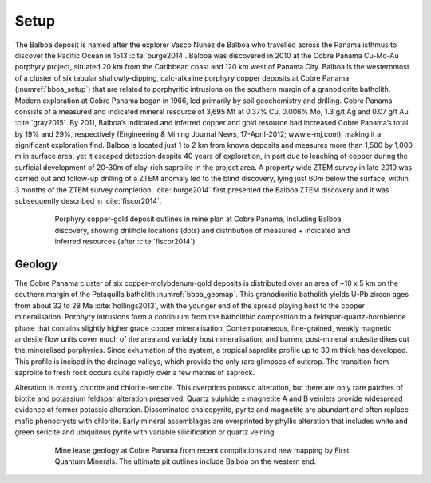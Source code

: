 .. _balboa_setp:

Setup
=====

The Balboa deposit is named after the explorer Vasco Nunez de Balboa who travelled across the Panama isthmus to discover the Pacific Ocean in 1513 :cite:`burge2014`. Balboa was discovered in 2010 at the Cobre Panama Cu-Mo-Au porphyry project, situated 20 km from the Caribbean coast and 120 km west of Panama City. Balboa is the westernmost of a cluster of six tabular shallowly-dipping, calc-alkaline porphyry copper deposits at Cobre Panama (:numref:`bboa_setup`) that are related to porphyritic intrusions on the southern margin of a granodiorite batholith. Modern exploration at Cobre Panama began in 1966, led primarily by soil geochemistry and drilling. Cobre Panama consists of a measured and indicated mineral resource of 3,695 Mt at 0.37% Cu, 0.006% Mo, 1.3 g/t Ag and 0.07 g/t Au :cite:`gray2015`. By 2011, Balboa’s indicated and inferred copper and gold resource had increased Cobre Panama’s total by 19% and 29%, respectively (Engineering & Mining Journal News, 17-April-2012; www.e-mj.com), making it a significant exploration find. Balboa is located just 1 to 2 km from known deposits and measures more than 1,500 by 1,000 m in surface area, yet it escaped detection despite 40 years of exploration, in part due to leaching of copper during the surficial development of 20-30m of clay-rich saprolite in the project area. A property wide ZTEM survey in late 2010 was carried out and follow-up drilling of a ZTEM anomaly led to the blind discovery, lying just 60m below the surface, within 3 months of the ZTEM survey completion. :cite:`burge2014` first presented the Balboa ZTEM discovery and it was subsequently described in :cite:`fiscor2014`.

.. figure:: images/bboa_setup.png
    :align: center
    :figwidth: 80%
    :name: bboa_setup

    Porphyry copper-gold deposit outlines in mine plan at Cobre Panama, including Balboa discovery, showing drillhole locations (dots) and distribution of measured + indicated and inferred resources (after :cite:`fiscor2014`)

Geology
-------

The Cobre Panama cluster of six copper-molybdenum-gold deposits is distributed over an area of ~10 x 5 km on the southern margin of the Petaquilla batholith :numref:`bboa_geomap`. This granodioritic batholith yields U-Pb zircon ages from about 32 to 28 Ma :cite:`hollings2013`, with the younger end of the spread playing host to the copper mineralisation. Porphyry intrusions form a continuum from the batholithic composition to a feldspar-quartz-hornblende phase that contains slightly higher grade copper mineralisation. Contemporaneous, fine-grained, weakly magnetic andesite flow units cover much of the area and variably host mineralisation, and barren, post-mineral andesite dikes cut the mineralised porphyries. Since exhumation of the system, a tropical saprolite profile up to 30 m thick has developed. This profile is incised in the drainage valleys, which provide the only rare glimpses of outcrop. The transition from saprolite to fresh rock occurs quite rapidly over a few metres of saprock.

Alteration is mostly chlorite and chlorite-sericite. This overprints potassic alteration, but there are only rare patches of biotite and potassium feldspar alteration preserved. Quartz sulphide ± magnetite A and B veinlets provide widespread evidence of former potassic alteration. Disseminated chalcopyrite, pyrite and magnetite are abundant and often replace mafic phenocrysts with chlorite. Early mineral assemblages are overprinted by phyllic alteration that includes white and green sericite and ubiquitous pyrite with variable silicification or quartz veining.

.. figure:: images/bboa_geomap.png
    :align: center
    :figwidth: 80%
    :name: bboa_geomap

    Mine lease geology at Cobre Panama from recent compilations and new mapping by First Quantum Minerals. The ultimate pit outlines include Balboa on the western end.

